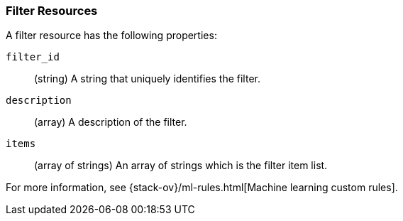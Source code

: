 [role="xpack"]
[testenv="platinum"]
[[ml-filter-resource]]
=== Filter Resources

A filter resource has the following properties:

`filter_id`::
  (string) A string that uniquely identifies the filter.

`description`::
  (array) A description of the filter.

`items`::
  (array of strings) An array of strings which is the filter item list.
  
For more information, see {stack-ov}/ml-rules.html[Machine learning custom rules].
